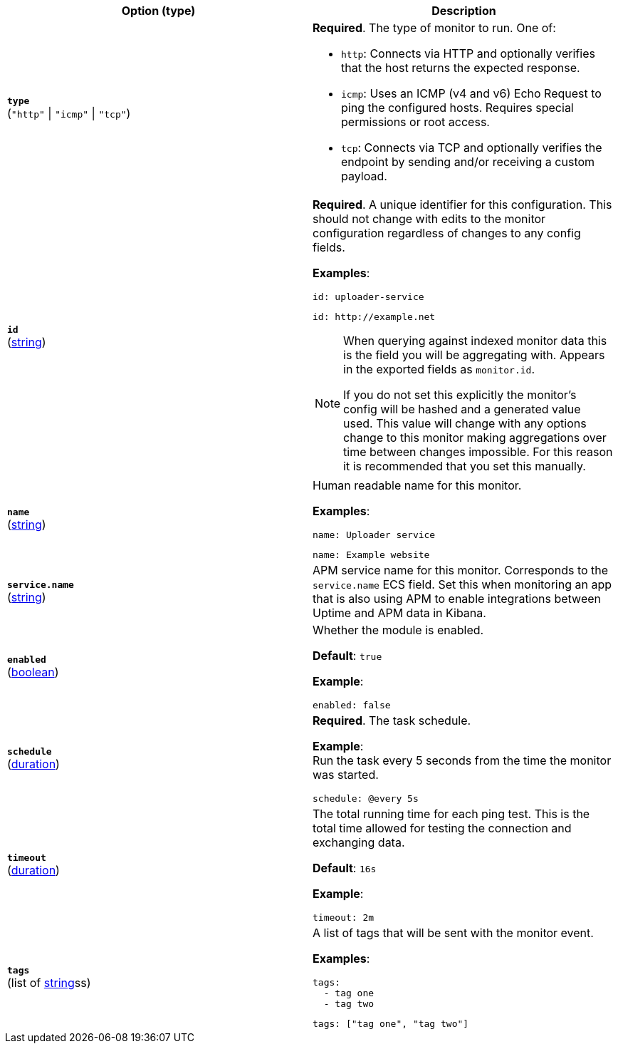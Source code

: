 :hardbreaks-option:

[%header]
|===
| Option (type) | Description

// type
| [[monitor-type]] *`type`*
(`"http"` \| `"icmp"` \| `"tcp"`)
a| *Required*. The type of monitor to run. One of:

* `http`: Connects via HTTP and optionally verifies that the host returns the expected response.
* `icmp`: Uses an ICMP (v4 and v6) Echo Request to ping the configured hosts. Requires special permissions or root access.
* `tcp`: Connects via TCP and optionally verifies the endpoint by sending and/or receiving a custom payload.

////////////////////////
id
////////////////////////
| [[monitor-id]] *`id`*
(<<synthetics-lightweight-data-string,string>>)
a| *Required*. A unique identifier for this configuration. This should not change with edits to the monitor configuration regardless of changes to any config fields.

*Examples*:

[source,yaml]
id: uploader-service

[source,yaml]
id: http://example.net

[NOTE]
====
When querying against indexed monitor data this is the field you will be aggregating with. Appears in the exported fields as `monitor.id`.

If you do not set this explicitly the monitor's config will be hashed and a generated value used. This value will change with any options change to this monitor making aggregations over time between changes impossible. For this reason it is recommended that you set this manually.
====

////////////////////////
name
////////////////////////
| [[monitor-name]] *`name`*
(<<synthetics-lightweight-data-string,string>>)
a| Human readable name for this monitor.

*Examples*: 

[source,yaml]
name: Uploader service

[source,yaml]
name: Example website

////////////////////////
service.name
////////////////////////
| [[monitor-service_name]] *`service.name`*
(<<synthetics-lightweight-data-string,string>>)
a| APM service name for this monitor. Corresponds to the `service.name` ECS field. Set this when monitoring an app that is also using APM to enable integrations between Uptime and APM data in Kibana.

////////////////////////
enabled
////////////////////////
| [[monitor-enabled]] *`enabled`*
(<<synthetics-lightweight-data-bool,boolean>>)
a| Whether the module is enabled.

*Default*: `true`

*Example*:

[source,yaml]
enabled: false

////////////////////////
schedule
////////////////////////
| [[monitor-schedule]] *`schedule`*
(<<synthetics-lightweight-data-duration,duration>>)
a| *Required*. The task schedule.

*Example*:
Run the task every 5 seconds from the time the monitor was started.

[source,yaml]
schedule: @every 5s

////////////////////////
timeout
////////////////////////
| [[monitor-timeout]] *`timeout`*
(<<synthetics-lightweight-data-duration,duration>>)
a| The total running time for each ping test. This is the total time allowed for testing the connection and exchanging data.

*Default*: `16s`

*Example*:

[source,yaml]
timeout: 2m

////////////////////////
tags
////////////////////////
| [[monitor-tags]] *`tags`*
(list of <<synthetics-lightweight-data-string,string>>ss)
a| A list of tags that will be sent with the monitor event.

*Examples*:

[source,yaml]
----
tags:
  - tag one
  - tag two
----

[source,yaml]
----
tags: ["tag one", "tag two"]
----

|===

:!hardbreaks-option:

////
Heartbeat options that are not supported (yet or maybe ever?)
in Synthetics

| [[monitor-ipv4]] *`ipv4`*
(<<synthetics-lightweight-data-bool,boolean>>)
a|  Whether to ping using the ipv4 protocol if hostnames are configured.

*Default*: `true`

*Example*:

[source,yaml]
ipv4: false

| [[monitor-ipv6]] *`ipv6`*
(<<synthetics-lightweight-data-bool,boolean>>)
a|  Whether to ping using the ipv6 protocol if hostnames are configured.

*Default*: `true`

*Example*:

[source,yaml]
ipv6: false

| [[monitor-mode]] *`mode`*
(`"any"` \| `"all"`)
a| One of two modes in which to run the monitor:

* `any`: The monitor pings only one IP address for a hostname.
* `all`: The monitor pings all resolvable IPs for a hostname.

*Default*: `any`

*Example*:
You're using a DNS-load balancer and want to ping every IP address for the specified hostname.

[source,yaml]
mode: all

| [[monitor-run-from]] *`run_from`*
a| Use the `run_from` option to set the geographic location fields relevant to a given monitor.

The `run_from` option takes two top-level fields:

`id` (<<synthetics-lightweight-data-string,string>>):: A string used to uniquely identify the geographic location. It is indexed as the `observer.name` field.

`geo` ({ecs-ref}/ecs-geo.html[ECS geo fields]):: A map conforming to {ecs-ref}/ecs-geo.html[ECS geo fields]. It is indexed under `observer.geo`.

*Example*:

[source,yaml]
----
run_from:
  id: my-custom-geo
  geo:
    name: nyc-dc1-rack1
    location: 40.7128, -74.0060
    continent_name: North America
    country_iso_code: US
    region_name: New York
    region_iso_code: NY
    city_name: New York
----

| [[monitor-fields]] *`fields`*
a| Fields that you can specify to add additional information to the output.

You might add fields that you can use for filtering log data. Fields can be scalar values, arrays, dictionaries, or any nested combination of these.

By default, the fields that you specify here will be grouped under a `fields` sub-dictionary in the output document. To store the custom fields as top-level fields, set the `fields_under_root` option to true.

If a duplicate field is declared in the general configuration, then its value will be overwritten by the value declared here.

*Examples*: 

[source,yaml]
----
fields:
  instance_id: i-10a64379
  region: us-east-1
----

[source,yaml]
----
fields: {project: "myproject", region: "us-east-1"}
----

| [[monitor-fields-under-root]] *`fields_under_root`*
(<<synthetics-lightweight-data-bool,boolean>>)
a| If this option is set to `true`, the custom <<monitor-fields,fields>> are stored as top-level fields in the output document instead of being grouped under a `fields` sub-dictionary.

If the custom field names conflict with other field names added by {heartbeat}, then the custom fields overwrite the other fields.

*Example*:

[source,yaml]
----
fields_under_root: true
fields:
  instance_id: i-10a64379
  region: us-east-1
----

[source,yaml]
----
fields_under_root: true
fields: {project: "myproject", region: "us-east-1"}
----

| [[monitor-processors]] *`processors`*
(list of {heartbeat-ref}/defining-processors.html[processors])
a| A list of processors to apply to the data generated by the monitor. For a list of all processors, read the {heartbeat-ref}/defining-processors.html[Processor documentation].

*Examples*:

[source,yaml]
----
processors:
  - add_fields:
      target: project
      fields:
        name: myproject
        id: '574734885120952459'
  - add_cloud_metadata: ~
----

| [[monitor-data-stream]] *`data_stream`*
(<<synthetics-lightweight-data-string,string>>)
a| Contains options pertaining to data stream naming, following the conventions followed by {fleet-guide}/data-streams.html[Fleet Data Streams]. By default Heartbeat will write to a datastream named `heartbeat-VERSION`.

*Default*: `heartbeat-VERSION`

*Example*:

[source,yaml]
----
# To enable data streams with the default namespace
data_stream.namespace: default
----


| [[monitor-pipeline]] *`pipeline`*
(<<synthetics-lightweight-data-string,string>>)
a| The {es} ingest pipeline ID to set for the events generated by this input.

NOTE: The pipeline ID can also be configured in the Elasticsearch output, but this option usually results in simpler configuration files. If the pipeline is configured both in the input and output, the option from the input is used.

*Example*:

[source,yaml]
pipeline: 'abc123'


| [[monitor-keep-null]] *`keep_null`*
(<<synthetics-lightweight-data-bool,boolean>>)
a| If this option is set to true, fields with `null` values will be published in the output document.

*Default*: `false`

*Example*:

[source,yaml]
keep_null: true

////
